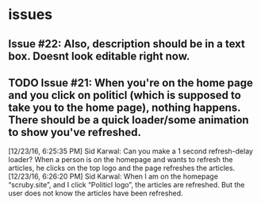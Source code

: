 * issues

** Issue #22: Also, description should be in a text box. Doesnt look editable right now. 

** TODO Issue #21: When you're on the home page and you click on politicl (which is supposed to take you to the home page), nothing happens. There should be a quick loader/some animation to show you've refreshed.

   [12/23/16, 6:25:35 PM] Sid Karwal: Can you make a 1 second refresh-delay loader? When a person is on the homepage and wants to refresh the articles, he clicks on the top logo and the page refreshes the articles.
   [12/23/16, 6:26:20 PM] Sid Karwal: When I am on the homepage “scruby.site”, and I click “Politicl logo”, the articles are refreshed. But the user does not know the articles have been refreshed.


